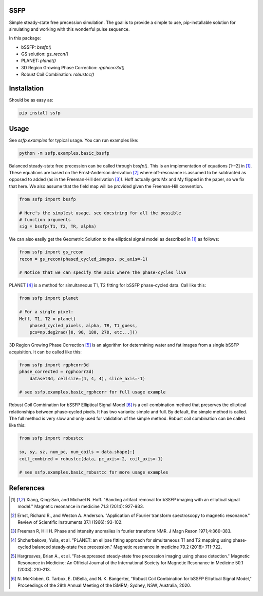 SSFP
====

Simple steady-state free precession simulation.  The goal is to
provide a simple to use, pip-installable solution for simulating and
working with this wonderful pulse sequence.

In this package:

- bSSFP: `bssfp()`
- GS solution: `gs_recon()`
- PLANET: `planet()`
- 3D Region Growing Phase Correction: `rgphcorr3d()`
- Robust Coil Combination: `robustcc()`

Installation
============

Should be as easy as:

.. code-block:: bash

    pip install ssfp

Usage
=====

See `ssfp.examples` for typical usage.  You can run examples like:

.. code-block:: bash

    python -m ssfp.examples.basic_bssfp

Balanced steady-state free precession can be called through `bssfp()`.
This is an implementation of equations [1--2] in [1]_.  These
equations are based on the Ernst-Anderson derivation [2]_ where
off-resonance is assumed to be subtracted as opposed to added (as in
the Freeman-Hill derivation [3]_).  Hoff actually gets Mx and My
flipped in the paper, so we fix that here.  We also assume that
the field map will be provided given the Freeman-Hill convention.

.. code-block:: python

    from ssfp import bssfp

    # Here's the simplest usage, see docstring for all the possible
    # function arguments
    sig = bssfp(T1, T2, TR, alpha)

We can also easily get the Geometric Solution to the elliptical
signal model as described in [1]_ as follows:

.. code-block:: python

    from ssfp import gs_recon
    recon = gs_recon(phased_cycled_images, pc_axis=-1)

    # Notice that we can specify the axis where the phase-cycles live

PLANET [4]_ is a method for simultaneous T1, T2 fitting for bSSFP
phase-cycled data.  Call like this:

.. code-block:: python

    from ssfp import planet

    # For a single pixel:
    Meff, T1, T2 = planet(
        phased_cycled_pixels, alpha, TR, T1_guess,
        pcs=np.deg2rad([0, 90, 180, 270, etc...]))

3D Region Growing Phase Correction [5]_ is an algorithm for
determining water and fat images from a single bSSFP acquisition.
It can be called like this:

.. code-block:: python

    from ssfp import rgphcorr3d
    phase_corrected = rgphcorr3d(
        dataset3d, cellsize=(4, 4, 4), slice_axis=-1)

    # see ssfp.examples.basic_rgphcorr for full usage example

Robust Coil Combination for bSSFP Elliptical Signal Model [6]_ is a
coil combination method that preserves the elliptical relationships
between phase-cycled pixels.  It has two variants: simple and full.
By default, the simple method is called.  The full method is very
slow and only used for validation of the simple method.
Robust coil combination can be called like this:

.. code-block:: python

    from ssfp import robustcc

    sx, sy, sz, num_pc, num_coils = data.shape[:]
    coil_combined = robustcc(data, pc_axis=-2, coil_axis=-1)

    # see ssfp.examples.basic_robustcc for more usage examples

References
==========
.. [1] Xiang, Qing‐San, and Michael N. Hoff. "Banding artifact
       removal for bSSFP imaging with an elliptical signal
       model." Magnetic resonance in medicine 71.3 (2014):
       927-933.
.. [2] Ernst, Richard R., and Weston A. Anderson. "Application of
       Fourier transform spectroscopy to magnetic resonance."
       Review of Scientific Instruments 37.1 (1966): 93-102.
.. [3] Freeman R, Hill H. Phase and intensity anomalies in
       fourier transform NMR. J Magn Reson 1971;4:366–383.
.. [4] Shcherbakova, Yulia, et al. "PLANET: an ellipse fitting
       approach for simultaneous T1 and T2 mapping using
       phase‐cycled balanced steady‐state free precession."
       Magnetic resonance in medicine 79.2 (2018): 711-722.
.. [5] Hargreaves, Brian A., et al. "Fat‐suppressed steady‐state
       free precession imaging using phase detection." Magnetic
       Resonance in Medicine: An Official Journal of the
       International Society for Magnetic Resonance in Medicine
       50.1 (2003): 210-213.
.. [6] N. McKibben, G. Tarbox, E. DiBella, and N. K. Bangerter,
       "Robust Coil Combination for bSSFP Elliptical Signal
       Model," Proceedings of the 28th Annual Meeting of the
       ISMRM; Sydney, NSW, Australia, 2020.

